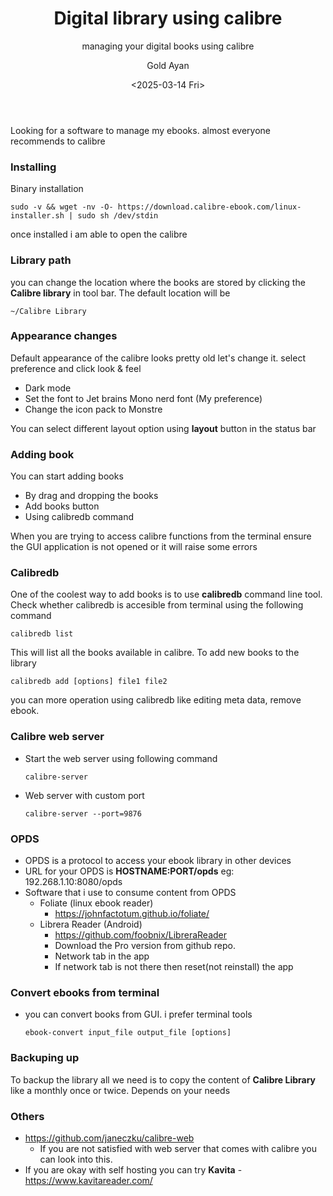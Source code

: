 #+title: Digital library using calibre
#+subtitle: managing your digital books using calibre
#+date: <2025-03-14 Fri>
#+author: Gold Ayan

Looking for a software to manage my ebooks. almost everyone recommends to calibre

*** Installing
Binary installation
#+begin_src shell
  sudo -v && wget -nv -O- https://download.calibre-ebook.com/linux-installer.sh | sudo sh /dev/stdin
#+end_src

once installed i am able to open the calibre

*** Library path
you can change the location where the books are stored by clicking the
*Calibre library* in tool bar. The default location will be
#+begin_example
~/Calibre Library
#+end_example

*** Appearance changes
Default appearance of the calibre looks pretty old let's change
it. select preference and click look & feel
- Dark mode
- Set the font to Jet brains Mono nerd font (My preference)
- Change the icon pack to Monstre
  
You can select different layout option using *layout* button in the status bar

*** Adding book
You can start adding books
- By drag and dropping the books
- Add books button
- Using calibredb command


When you are trying to access calibre functions from the terminal
ensure the GUI application is not opened or it will raise some errors

*** Calibredb
One of the coolest way to add books is to use *calibredb* command line tool. Check whether calibredb is accesible from terminal using the following command
#+begin_src shell
  calibredb list
#+end_src
This will list all the books available in calibre. To add new books to the library
#+begin_src shell
  calibredb add [options] file1 file2
#+end_src
you can more operation using calibredb like editing meta data, remove ebook.

*** Calibre web server
- Start the web server using following command
  #+begin_src shell
    calibre-server
  #+end_src
- Web server with custom port
  #+begin_src shell
    calibre-server --port=9876
  #+end_src

*** OPDS
- OPDS is a protocol to access your ebook library in other devices
- URL for your OPDS is *HOSTNAME:PORT/opds* eg: 192.268.1.10:8080/opds
- Software that i use to consume content from OPDS
  - Foliate (linux ebook reader)
    - https://johnfactotum.github.io/foliate/
  - Librera Reader (Android)
    - https://github.com/foobnix/LibreraReader
    - Download the Pro version from github repo.
    - Network tab in the app
    - If network tab is not there then reset(not reinstall) the app
*** Convert ebooks from terminal
- you can convert books from GUI. i prefer terminal tools
  #+begin_src shell
    ebook-convert input_file output_file [options]
  #+end_src

*** Backuping up
To backup the library all we need is to copy the content of *Calibre
Library* like a monthly once or twice. Depends on your needs

*** Others
- https://github.com/janeczku/calibre-web
  - If you are not satisfied with web server that comes with calibre you can look into this.
- If you are okay with self hosting you can try *Kavita* - https://www.kavitareader.com/
